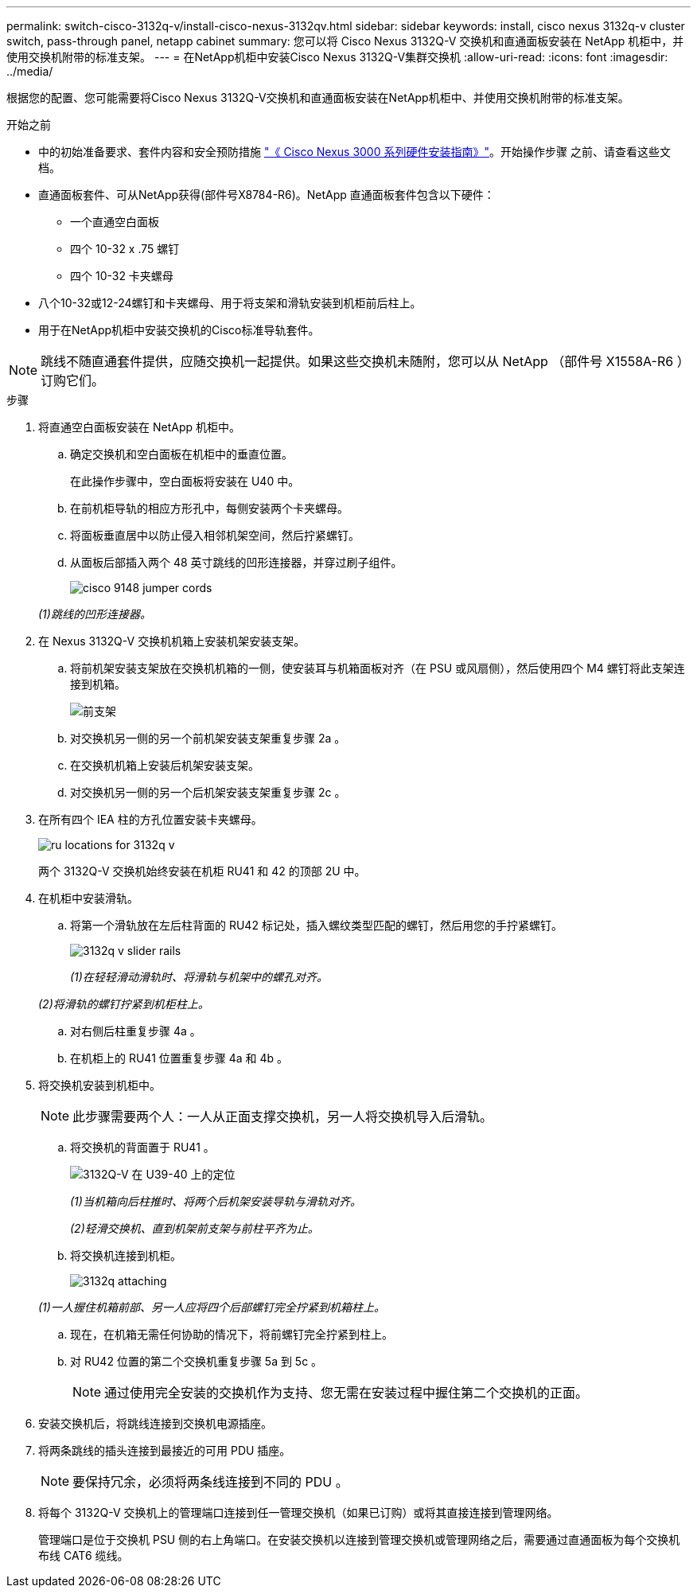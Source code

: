 ---
permalink: switch-cisco-3132q-v/install-cisco-nexus-3132qv.html 
sidebar: sidebar 
keywords: install, cisco nexus 3132q-v cluster switch, pass-through panel, netapp cabinet 
summary: 您可以将 Cisco Nexus 3132Q-V 交换机和直通面板安装在 NetApp 机柜中，并使用交换机附带的标准支架。 
---
= 在NetApp机柜中安装Cisco Nexus 3132Q-V集群交换机
:allow-uri-read: 
:icons: font
:imagesdir: ../media/


[role="lead"]
根据您的配置、您可能需要将Cisco Nexus 3132Q-V交换机和直通面板安装在NetApp机柜中、并使用交换机附带的标准支架。

.开始之前
* 中的初始准备要求、套件内容和安全预防措施 http://www.cisco.com/c/en/us/td/docs/switches/datacenter/nexus3000/hw/installation/guide/b_n3000_hardware_install_guide.html["《 Cisco Nexus 3000 系列硬件安装指南》"^]。开始操作步骤 之前、请查看这些文档。
* 直通面板套件、可从NetApp获得(部件号X8784-R6)。NetApp 直通面板套件包含以下硬件：
+
** 一个直通空白面板
** 四个 10-32 x .75 螺钉
** 四个 10-32 卡夹螺母


* 八个10-32或12-24螺钉和卡夹螺母、用于将支架和滑轨安装到机柜前后柱上。
* 用于在NetApp机柜中安装交换机的Cisco标准导轨套件。


[NOTE]
====
跳线不随直通套件提供，应随交换机一起提供。如果这些交换机未随附，您可以从 NetApp （部件号 X1558A-R6 ）订购它们。

====
.步骤
. 将直通空白面板安装在 NetApp 机柜中。
+
.. 确定交换机和空白面板在机柜中的垂直位置。
+
在此操作步骤中，空白面板将安装在 U40 中。

.. 在前机柜导轨的相应方形孔中，每侧安装两个卡夹螺母。
.. 将面板垂直居中以防止侵入相邻机架空间，然后拧紧螺钉。
.. 从面板后部插入两个 48 英寸跳线的凹形连接器，并穿过刷子组件。
+
image::../media/cisco_9148_jumper_cords.gif[]

+
_(1)跳线的凹形连接器。_



. 在 Nexus 3132Q-V 交换机机箱上安装机架安装支架。
+
.. 将前机架安装支架放在交换机机箱的一侧，使安装耳与机箱面板对齐（在 PSU 或风扇侧），然后使用四个 M4 螺钉将此支架连接到机箱。
+
image::../media/3132q_front_bracket.gif[前支架]

.. 对交换机另一侧的另一个前机架安装支架重复步骤 2a 。
.. 在交换机机箱上安装后机架安装支架。
.. 对交换机另一侧的另一个后机架安装支架重复步骤 2c 。


. 在所有四个 IEA 柱的方孔位置安装卡夹螺母。
+
image::../media/ru_locations_for_3132q_v.gif[]

+
两个 3132Q-V 交换机始终安装在机柜 RU41 和 42 的顶部 2U 中。

. 在机柜中安装滑轨。
+
.. 将第一个滑轨放在左后柱背面的 RU42 标记处，插入螺纹类型匹配的螺钉，然后用您的手拧紧螺钉。
+
image::../media/3132q_v_slider_rails.gif[]

+
_(1)在轻轻滑动滑轨时、将滑轨与机架中的螺孔对齐。_

+
_(2)将滑轨的螺钉拧紧到机柜柱上。_

.. 对右侧后柱重复步骤 4a 。
.. 在机柜上的 RU41 位置重复步骤 4a 和 4b 。


. 将交换机安装到机柜中。
+

NOTE: 此步骤需要两个人：一人从正面支撑交换机，另一人将交换机导入后滑轨。

+
.. 将交换机的背面置于 RU41 。
+
image::../media/3132q_v_positioning.gif[3132Q-V 在 U39-40 上的定位]

+
_(1)当机箱向后柱推时、将两个后机架安装导轨与滑轨对齐。_

+
_(2)轻滑交换机、直到机架前支架与前柱平齐为止。_

.. 将交换机连接到机柜。
+
image::../media/3132q_attaching.gif[]

+
_(1)一人握住机箱前部、另一人应将四个后部螺钉完全拧紧到机箱柱上。_

.. 现在，在机箱无需任何协助的情况下，将前螺钉完全拧紧到柱上。
.. 对 RU42 位置的第二个交换机重复步骤 5a 到 5c 。
+

NOTE: 通过使用完全安装的交换机作为支持、您无需在安装过程中握住第二个交换机的正面。



. 安装交换机后，将跳线连接到交换机电源插座。
. 将两条跳线的插头连接到最接近的可用 PDU 插座。
+

NOTE: 要保持冗余，必须将两条线连接到不同的 PDU 。

. 将每个 3132Q-V 交换机上的管理端口连接到任一管理交换机（如果已订购）或将其直接连接到管理网络。
+
管理端口是位于交换机 PSU 侧的右上角端口。在安装交换机以连接到管理交换机或管理网络之后，需要通过直通面板为每个交换机布线 CAT6 缆线。



